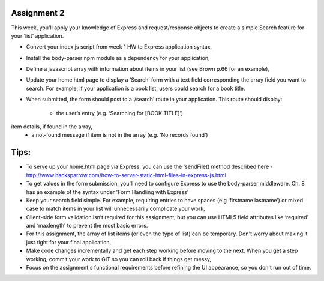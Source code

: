 Assignment 2
####
This week, you'll apply your knowledge of Express and request/response objects to create a simple Search feature for your ‘list’ application. 

- Convert your index.js script from week 1 HW to Express application syntax,
- Install the body-parser npm module as a dependency for your application,
- Define a javascript array with information about items in your list (see Brown p.66 for an example),
- Update your home.html page to display a ‘Search’ form with a text field corresponding the array field you want to search. For example, if your application is a book list, users could search for a book title.
- When submitted, the form should post to a ‘/search’ route in your application. This route should display:

    - the user’s entry (e.g. ‘Searching for [BOOK TITLE]’)
item details, if found in the array,
    - a not-found message if item is not in the array (e.g. ‘No records found’)
 

Tips:
####
- To serve up your home.html page via Express, you can use the 'sendFile() method described here - http://www.hacksparrow.com/how-to-server-static-html-files-in-express-js.html  
- To get values in the form submission, you'll need to configure Express to use the body-parser middleware. Ch. 8 has an example of the syntax under 'Form Handling with Express'
- Keep your search field simple. For example, requiring entries to have spaces (e.g ‘firstname lastname’) or mixed case to match items in your list will unnecessarily complicate your work,
- Client-side form validation isn’t required for this assignment, but you can use HTML5 field attributes like ‘required’ and ‘maxlength’ to prevent the most basic errors.
- For this assignment, the array of list items (or even the type of list) can be temporary. Don't worry about making it just right for your final application,
- Make code changes incrementally and get each step working before moving to the next. When you get a step working, commit your work to GIT so you can roll back if things get messy,
- Focus on the assignment's functional requirements before refining the UI appearance, so you don't run out of time.